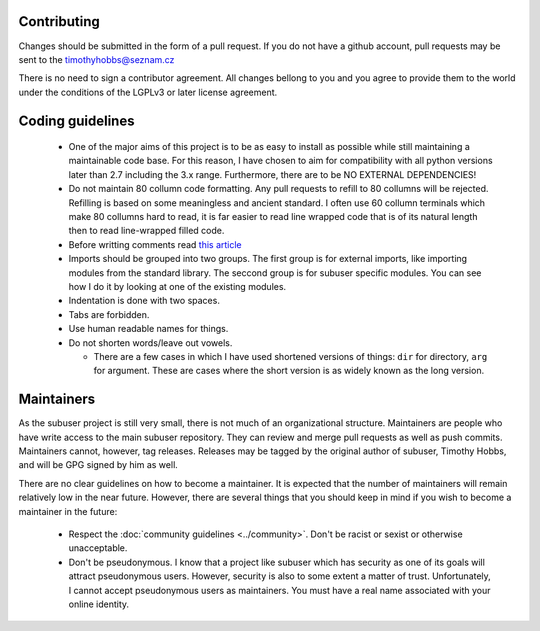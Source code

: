 Contributing
------------

Changes should be submitted in the form of a pull request.  If you do not have a github account, pull requests may be sent to the timothyhobbs@seznam.cz

There is no need to sign a contributor agreement.  All changes bellong to you and you agree to provide them to the world under the conditions of the LGPLv3 or later license agreement.

Coding guidelines
-----------------

 * One of the major aims of this project is to be as easy to install as possible while still maintaining a maintainable code base.  For this reason, I have chosen to aim for compatibility with all python versions later than 2.7 including the 3.x range.  Furthermore, there are to be NO EXTERNAL DEPENDENCIES!

 * Do not maintain 80 collumn code formatting.  Any pull requests to refill to 80 collumns will be rejected.  Refilling is based on some meaningless and ancient standard.  I often use 60 collumn terminals which make 80 collumns hard to read, it is far easier to read line wrapped code that is of its natural length then to read line-wrapped filled code.

 * Before writting comments read `this article <http://rhodesmill.org/brandon/2012/one-sentence-per-line/>`_

 * Imports should be grouped into two groups.  The first group is for external imports, like importing modules from the standard library.  The seccond group is for subuser specific modules.  You can see how I do it by looking at one of the existing modules.

 * Indentation is done with two spaces.

 * Tabs are forbidden.

 * Use human readable names for things.

 * Do not shorten words/leave out vowels.

   + There are a few cases in which I have used shortened versions of things: ``dir`` for directory, ``arg`` for argument.  These are cases where the short version is as widely known as the long version.


Maintainers
-----------

As the subuser project is still very small, there is not much of an organizational structure. Maintainers are people who have write access to the main subuser repository. They can review and merge pull requests as well as push commits. Maintainers cannot, however, tag releases. Releases may be tagged by the original author of subuser, Timothy Hobbs, and will be GPG signed by him as well.

There are no clear guidelines on how to become a maintainer. It is expected that the number of maintainers will remain relatively low in the near future. However, there are several things that you should keep in mind if you wish to become a maintainer in the future:

 - Respect the :doc:`community guidelines <../community>`. Don't be racist or sexist or otherwise unacceptable.

 - Don't be pseudonymous. I know that a project like subuser which has security as one of its goals will attract pseudonymous users. However, security is also to some extent a matter of trust. Unfortunately, I cannot accept pseudonymous users as maintainers. You must have a real name associated with your online identity.
